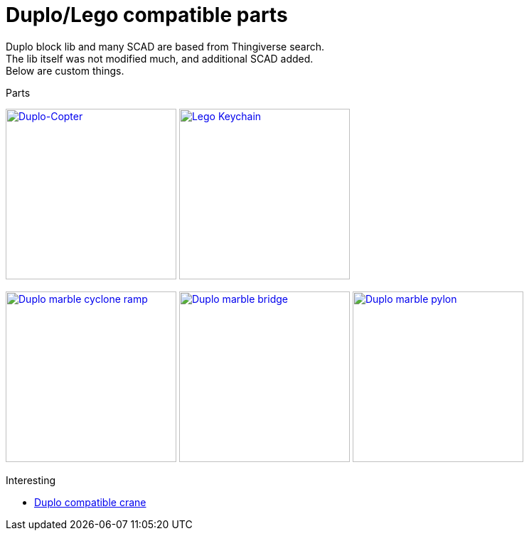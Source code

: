 = Duplo/Lego compatible parts

Duplo block lib and many SCAD are based from Thingiverse search. +
The lib itself was not modified much, and additional SCAD added. + 
Below are custom things.

.Parts
image:{rootdir}/models/duplo/images/parts-duplo-608zz-1x1.png[Duplo-Copter, 240,240, link="{giturl}/models/duplo/scad"] image:{rootdir}/models/duplo/images/parts-duplo-keychain-logo.png[Lego Keychain, 240,240, link="{giturl}/models/duplo/scad"]

image:{rootdir}/models/duplo/images/parts-duplo-cyclone-ramp.png[Duplo marble cyclone ramp, 240,240, link="{giturl}/models/duplo/scad"] image:{rootdir}/models/duplo/images/parts-duplo-marblerun-bridge-8.png[Duplo marble bridge, 240,240, link="{giturl}/models/duplo/scad"] image:{rootdir}/models/duplo/images/parts-duplo-marblerun-pylon-10.png[Duplo marble pylon, 240,240, link="{giturl}/models/duplo/scad"]

.Interesting
* link:https://www.thingiverse.com/thing:2333547[Duplo compatible crane]